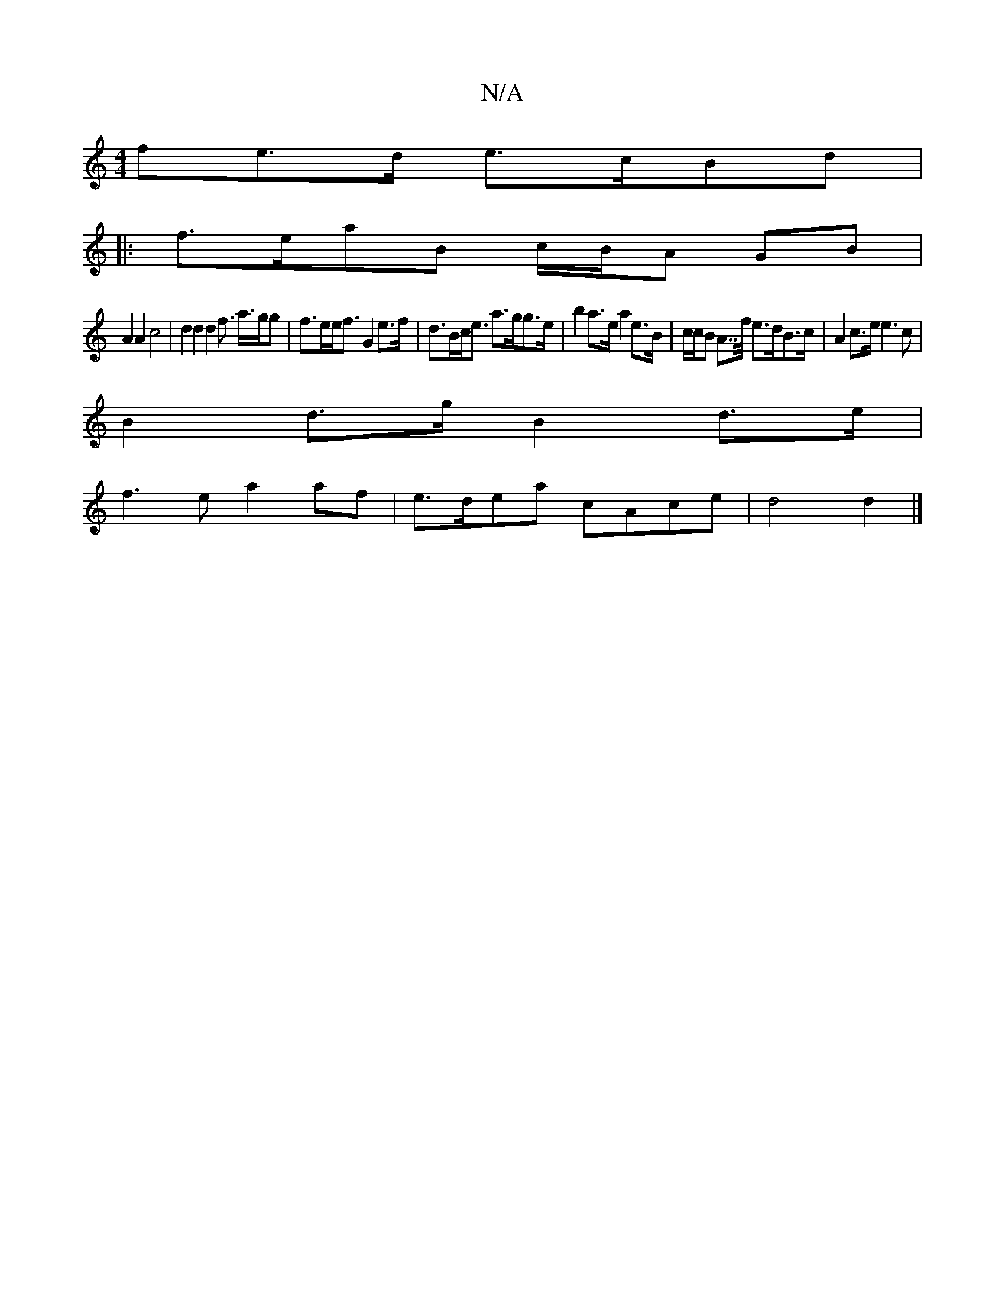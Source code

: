 X:1
T:N/A
M:4/4
R:N/A
K:Cmajor
fe>d e>cBd |
|:f>eaB c/B/A GB |
A2 A2 c4 | d2 d2 d2 f> a>gg | f>ee<f G2 e>f | d>Bc<e a>gg>e | b2 a>e a2 e>B | c/c/B A>>f e>dB>c | A2 c>e e3 c |
B2 d>g B2 d>e |
f3 e a2af | e>dea cAce | d4 d2 |]

e2 |e